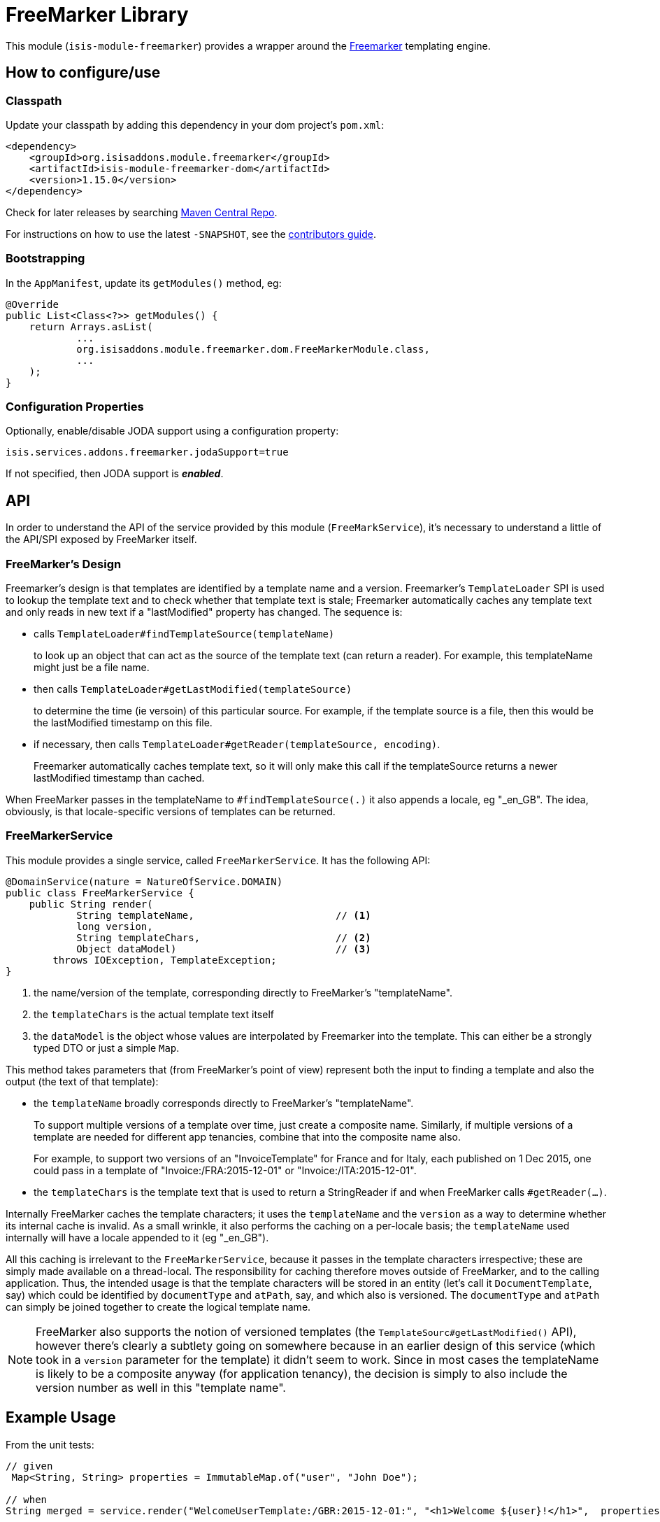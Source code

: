 [[lib-freemarker]]
= FreeMarker Library
:_basedir: ../../../
:_imagesdir: images/
:generate_pdf:

This module (`isis-module-freemarker`) provides a wrapper around the link:http://freemarker.org[Freemarker] templating engine.



== How to configure/use

=== Classpath

Update your classpath by adding this dependency in your dom project's `pom.xml`:

[source,xml]
----
<dependency>
    <groupId>org.isisaddons.module.freemarker</groupId>
    <artifactId>isis-module-freemarker-dom</artifactId>
    <version>1.15.0</version>
</dependency>
----


Check for later releases by searching http://search.maven.org/#search|ga|1|incode-module-freemarker-dom[Maven Central Repo].

For instructions on how to use the latest `-SNAPSHOT`, see the xref:../../../pages/contributors-guide.adoc#[contributors guide].


=== Bootstrapping

In the `AppManifest`, update its `getModules()` method, eg:

[source,java]
----
@Override
public List<Class<?>> getModules() {
    return Arrays.asList(
            ...
            org.isisaddons.module.freemarker.dom.FreeMarkerModule.class,
            ...
    );
}
----


=== Configuration Properties

Optionally, enable/disable JODA support using a configuration property:

[source,java]
----
isis.services.addons.freemarker.jodaSupport=true
----

If not specified, then JODA support is _**enabled**_.




== API

In order to understand the API of the service provided by this module (`FreeMarkService`), it's necessary to
understand a little of the API/SPI exposed by FreeMarker itself.

=== FreeMarker's Design

Freemarker's design is that templates are identified by a template name and a version.
Freemarker's `TemplateLoader` SPI is used to lookup the template text and to check whether that template text is stale; Freemarker automatically caches any template text and only reads in new text if a "lastModified" property has changed.
The sequence is:

* calls `TemplateLoader#findTemplateSource(templateName)` +
+
to look up an object that can act as the source of the template text (can return a reader).
For example, this templateName might just be a file name.

* then calls `TemplateLoader#getLastModified(templateSource)` +
+
to determine the time (ie versoin) of this particular source.
For example, if the template source is a file, then this would be the lastModified timestamp on this file.

* if necessary, then calls `TemplateLoader#getReader(templateSource, encoding)`. +
+
Freemarker automatically caches template text, so it will only make this call if the templateSource returns a newer
lastModified timestamp than cached.

When FreeMarker passes in the templateName to `#findTemplateSource(.)` it also appends a locale, eg "_en_GB".
The idea, obviously, is that locale-specific versions of templates can be returned.


=== FreeMarkerService

This module provides a single service, called `FreeMarkerService`.
It has the following API:

[source,java]
----
@DomainService(nature = NatureOfService.DOMAIN)
public class FreeMarkerService {
    public String render(
            String templateName,                        // <1>
            long version,
            String templateChars,                       // <2>
            Object dataModel)                           // <3>
        throws IOException, TemplateException;
}
----
<1> the name/version of the template, corresponding directly to FreeMarker's "templateName".
<2> the `templateChars` is the actual template text itself
<3> the `dataModel` is the object whose values are interpolated by Freemarker into the template.
This can either be a strongly typed DTO or just a simple `Map`.


This method takes parameters that (from FreeMarker's point of view) represent both the input to finding a template and also the output (the text of that template):

* the `templateName` broadly corresponds directly to FreeMarker's "templateName". +
+
To support multiple versions of a template over time, just create a composite name.
Similarly, if multiple versions of a template are needed for different app tenancies, combine that into the composite name also. +
+
For example, to support two versions of an "InvoiceTemplate" for France and for Italy, each published on 1 Dec 2015, one could pass in a template of "Invoice:/FRA:2015-12-01" or "Invoice:/ITA:2015-12-01".

* the `templateChars` is the template text that is used to return a StringReader if and when FreeMarker calls `#getReader(...)`.

Internally FreeMarker caches the template characters; it uses the `templateName` and the `version` as a way to determine whether its internal cache is invalid.
As a small wrinkle, it also performs the caching on a per-locale basis; the `templateName` used internally will have a locale appended to it (eg "_en_GB").

All this caching is irrelevant to the `FreeMarkerService`, because it passes in the template characters irrespective; these are simply made available on a thread-local.
The responsibility for caching therefore moves outside of FreeMarker, and to the calling application.
Thus, the intended usage is that the template characters will be stored in an entity (let's call it `DocumentTemplate`, say) which could be identified by `documentType` and `atPath`, say, and which also is versioned.
The `documentType` and `atPath` can simply be joined together to create the logical template name.

[NOTE]
====
FreeMarker also supports the notion of versioned templates (the `TemplateSourc#getLastModified()` API), however there's clearly a subtlety going on somewhere because in an earlier design of this service (which took in a `version` parameter for the template) it didn't seem to work.
Since in most cases the templateName is likely to be a composite anyway (for application tenancy), the decision is simply to also include the version number as well in this "template name".
====



== Example Usage

From the unit tests:

[source,java]
----
// given
 Map<String, String> properties = ImmutableMap.of("user", "John Doe");

// when
String merged = service.render("WelcomeUserTemplate:/GBR:2015-12-01:", "<h1>Welcome ${user}!</h1>",  properties);

// then
assertThat(merged, is("<h1>Welcome John Doe!</h1>"));
----




== Known issues

None known at this time.



== Dependencies

In addition to Apache Isis, this module depends on:

TODO: dependencies to update



